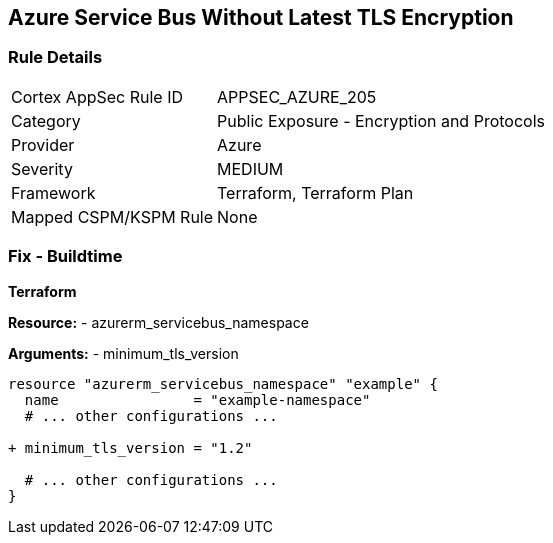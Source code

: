 == Azure Service Bus Without Latest TLS Encryption
// Ensure Azure Service Bus is using the latest version of TLS encryption.

=== Rule Details

[cols="1,2"]
|===
|Cortex AppSec Rule ID |APPSEC_AZURE_205
|Category |Public Exposure - Encryption and Protocols
|Provider |Azure
|Severity |MEDIUM
|Framework |Terraform, Terraform Plan
|Mapped CSPM/KSPM Rule |None
|===


=== Fix - Buildtime

*Terraform*

*Resource:* 
- azurerm_servicebus_namespace

*Arguments:* 
- minimum_tls_version

[source,terraform]
----
resource "azurerm_servicebus_namespace" "example" {
  name                = "example-namespace"
  # ... other configurations ...

+ minimum_tls_version = "1.2"

  # ... other configurations ...
}
----
